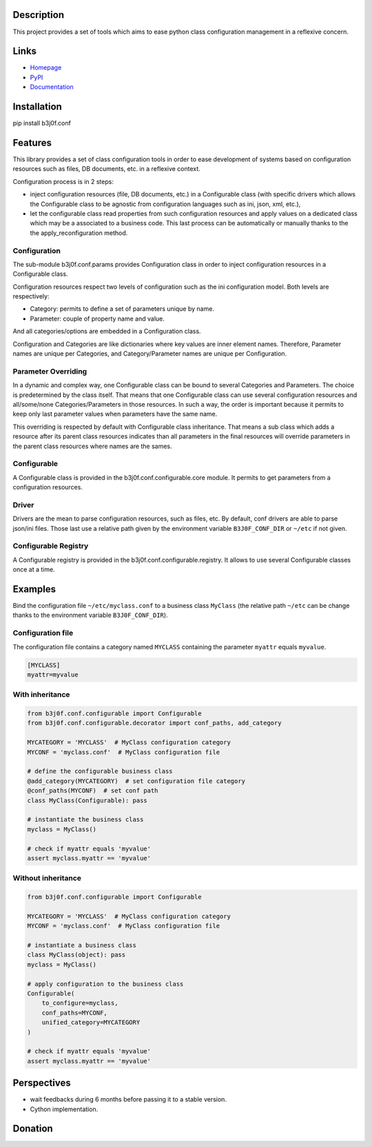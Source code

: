 Description
-----------

This project provides a set of tools which aims to ease python class configuration management in a reflexive concern.

.. image:: https://img.shields.io/pypi/l/b3j0f.conf.svg
   :target: https://pypi.python.org/pypi/b3j0f.conf/
   :alt: License

.. image:: https://img.shields.io/pypi/status/b3j0f.conf.svg
   :target: https://pypi.python.org/pypi/b3j0f.conf/
   :alt: Development Status

.. image:: https://img.shields.io/pypi/v/b3j0f.conf.svg
   :target: https://pypi.python.org/pypi/b3j0f.conf/
   :alt: Latest release

.. image:: https://img.shields.io/pypi/pyversions/b3j0f.conf.svg
   :target: https://pypi.python.org/pypi/b3j0f.conf/
   :alt: Supported Python versions

.. image:: https://img.shields.io/pypi/implementation/b3j0f.conf.svg
   :target: https://pypi.python.org/pypi/b3j0f.conf/
   :alt: Supported Python implementations

.. image:: https://img.shields.io/pypi/wheel/b3j0f.conf.svg
   :target: https://travis-ci.org/b3j0f/conf
   :alt: Build status

.. image:: https://coveralls.io/repos/b3j0f/conf/badge.png
   :target: https://coveralls.io/r/b3j0f/conf
   :alt: Code test coverage

.. image:: https://img.shields.io/pypi/dm/b3j0f.conf.svg
   :target: https://pypi.python.org/pypi/b3j0f.conf/
   :alt: Downloads

Links
-----

- `Homepage`_
- `PyPI`_
- `Documentation`_

Installation
------------

pip install b3j0f.conf

Features
--------

This library provides a set of class configuration tools in order to ease development of systems based on configuration resources such as files, DB documents, etc. in a reflexive context.

Configuration process is in 2 steps:

- inject configuration resources (file, DB documents, etc.) in a Configurable class (with specific drivers which allows the Configurable class to be agnostic from configuration languages such as ini, json, xml, etc.),
- let the configurable class read properties from such configuration resources and apply values on a dedicated class which may be a associated to a business code. This last process can be automatically or manually thanks to the the apply_reconfiguration method.

Configuration
#############

The sub-module b3j0f.conf.params provides Configuration class in order to inject configuration resources in a Configurable class.

Configuration resources respect two levels of configuration such as the ini configuration model. Both levels are respectively:

- Category: permits to define a set of parameters unique by name.
- Parameter: couple of property name and value.

And all categories/options are embedded in a Configuration class.

Configuration and Categories are like dictionaries where key values are inner element names. Therefore, Parameter names are unique per Categories, and Category/Parameter names are unique per Configuration.

Parameter Overriding
####################

In a dynamic and complex way, one Configurable class can be bound to several Categories and Parameters. The choice is predetermined by the class itself. That means that one Configurable class can use several configuration resources and all/some/none Categories/Parameters in those resources. In such a way, the order is important because it permits to keep only last parameter values when parameters have the same name.

This overriding is respected by default with Configurable class inheritance. That means a sub class which adds a resource after its parent class resources indicates than all parameters in the final resources will override parameters in the parent class resources where names are the sames.

Configurable
############

A Configurable class is provided in the b3j0f.conf.configurable.core module. It permits to get parameters from a configuration resources.

Driver
######

Drivers are the mean to parse configuration resources, such as files, etc. By
default, conf drivers are able to parse json/ini files. Those last use a relative path given by the environment variable ``B3J0F_CONF_DIR`` or ``~/etc`` if not given.

Configurable Registry
#####################

A Configurable registry is provided in the b3j0f.conf.configurable.registry. It allows to use several Configurable classes once at a time.

Examples
--------

Bind the configuration file ``~/etc/myclass.conf`` to a business class ``MyClass`` (the relative path ``~/etc`` can be change thanks to the environment variable ``B3J0F_CONF_DIR``).

Configuration file
##################

The configuration file contains a category named ``MYCLASS`` containing the parameter ``myattr`` equals ``myvalue``.

.. code-block:: ini

    [MYCLASS]
    myattr=myvalue


With inheritance
################

.. code-block:: python

    from b3j0f.conf.configurable import Configurable
    from b3j0f.conf.configurable.decorator import conf_paths, add_category

    MYCATEGORY = 'MYCLASS'  # MyClass configuration category
    MYCONF = 'myclass.conf'  # MyClass configuration file

    # define the configurable business class
    @add_category(MYCATEGORY)  # set configuration file category
    @conf_paths(MYCONF)  # set conf path
    class MyClass(Configurable): pass

    # instantiate the business class
    myclass = MyClass()

    # check if myattr equals 'myvalue'
    assert myclass.myattr == 'myvalue'

Without inheritance
###################

.. code-block:: python

    from b3j0f.conf.configurable import Configurable

    MYCATEGORY = 'MYCLASS'  # MyClass configuration category
    MYCONF = 'myclass.conf'  # MyClass configuration file

    # instantiate a business class
    class MyClass(object): pass
    myclass = MyClass()

    # apply configuration to the business class
    Configurable(
        to_configure=myclass,
        conf_paths=MYCONF,
        unified_category=MYCATEGORY
    )

    # check if myattr equals 'myvalue'
    assert myclass.myattr == 'myvalue'

Perspectives
------------

- wait feedbacks during 6 months before passing it to a stable version.
- Cython implementation.

Donation
--------

.. image:: https://cdn.rawgit.com/gratipay/gratipay-badge/2.3.0/dist/gratipay.png
   :target: https://gratipay.com/b3j0f/
   :alt: I'm grateful for gifts, but don't have a specific funding goal.

.. _Homepage: https://github.com/b3j0f/conf
.. _Documentation: http://pythonhosted.org/b3j0f.conf
.. _PyPI: https://pypi.python.org/pypi/b3j0f.conf/
